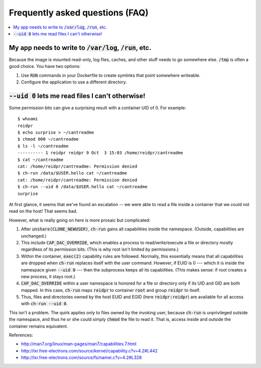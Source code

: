 Frequently asked questions (FAQ)
********************************

.. contents::
   :depth: 2
   :local:


My app needs to write to :code:`/var/log`, :code:`/run`, etc.
=============================================================

Because the image is mounted read-only, log files, caches, and other stuff
needs to go somewhere else. :code:`/tmp` is often a good choice. You have two
options:

1. Use :code:`RUN` commands in your Dockerfile to create symlinks that point
   somewhere writeable.

2. Configure the application to use a different directory.


:code:`--uid 0` lets me read files I can't otherwise!
=====================================================

Some permission bits can give a surprising result with a container UID of 0.
For example::

  $ whoami
  reidpr
  $ echo surprise > ~/cantreadme
  $ chmod 000 ~/cantreadme
  $ ls -l ~/cantreadme
  ---------- 1 reidpr reidpr 9 Oct  3 15:03 /home/reidpr/cantreadme
  $ cat ~/cantreadme
  cat: /home/reidpr/cantreadme: Permission denied
  $ ch-run /data/$USER.hello cat ~/cantreadme
  cat: /home/reidpr/cantreadme: Permission denied
  $ ch-run --uid 0 /data/$USER.hello cat ~/cantreadme
  surprise

At first glance, it seems that we've found an escalation -- we were able to
read a file inside a container that we could not read on the host! That seems
bad.

However, what is really going on here is more prosaic but complicated:

1. After :code:`unshare(CLONE_NEWUSER)`, :code:`ch-run` gains all capabilities
   inside the namespace. (Outside, capabilities are unchanged.)

2. This include :code:`CAP_DAC_OVERRIDE`, which enables a process to
   read/write/execute a file or directory mostly regardless of its permission
   bits. (This is why root isn't limited by permissions.)

3. Within the container, :code:`exec(2)` capability rules are followed.
   Normally, this essentially means that all capabilities are dropped when
   :code:`ch-run` replaces itself with the user command. However, if EUID is 0
   --- which it is inside the namespace given :code:`--uid 0` --- then the
   subprocess keeps all its capabilities. (This makes sense: if root creates a
   new process, it stays root.)

4. :code:`CAP_DAC_OVERRIDE` within a user namespace is honored for a file or
   directory only if its UID and GID are both mapped. In this case,
   :code:`ch-run` maps :code:`reidpr` to container :code:`root` and group
   :code:`reidpr` to itself.

5. Thus, files and directories owned by the host EUID and EGID (here
   :code:`reidpr:reidpr`) are available for all access with :code:`ch-run
   --uid 0`.

This isn't a problem. The quirk applies only to files owned by the invoking
user, because :code:`ch-run` is unprivileged outside the namespace, and thus
he or she could simply :code:`chmod` the file to read it. That is, access
inside and outside the container remains equivalent.

References:

* http://man7.org/linux/man-pages/man7/capabilities.7.html
* http://lxr.free-electrons.com/source/kernel/capability.c?v=4.2#L442
* http://lxr.free-electrons.com/source/fs/namei.c?v=4.2#L328
